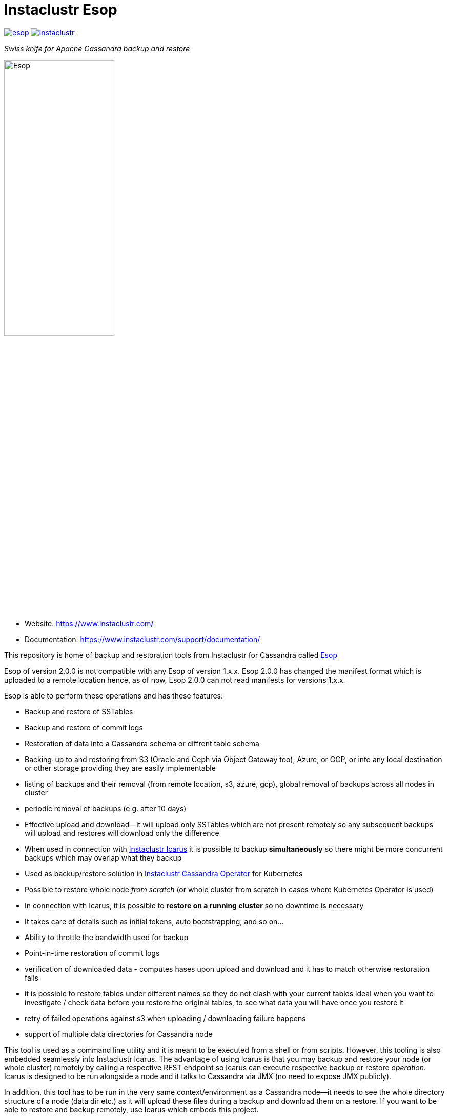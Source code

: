 # Instaclustr Esop

image:https://img.shields.io/maven-central/v/com.instaclustr/esop.svg?label=Maven%20Central[link=https://search.maven.org/search?q=g:%22com.instaclustr%22%20AND%20a:%22esop%22]
image:https://circleci.com/gh/instaclustr/esop.svg?style=svg["Instaclustr",link="https://circleci.com/gh/instaclustr/esop"]

_Swiss knife for Apache Cassandra backup and restore_

image::Esop.png[Esop,width=50%]

- Website: https://www.instaclustr.com/

- Documentation: https://www.instaclustr.com/support/documentation/

This repository is home of backup and restoration tools from Instaclustr for Cassandra called https://en.wikipedia.org/wiki/Aesop[Esop]

Esop of version 2.0.0 is not compatible with any Esop of version 1.x.x.
Esop 2.0.0 has changed the manifest format which is uploaded to a remote
location hence, as of now, Esop 2.0.0 can not read manifests for versions 1.x.x.

Esop is able to perform these operations and has these features:

* Backup and restore of SSTables
* Backup and restore of commit logs
* Restoration of data into a Cassandra schema or diffrent table schema
* Backing-up to and restoring from S3 (Oracle and Ceph via Object Gateway  too), Azure, or GCP, or into any local destination or other storage
providing they are easily implementable
* listing of backups and their removal (from remote location, s3, azure, gcp), global removal of backups across all nodes in cluster
* periodic removal of backups (e.g. after 10 days)
* Effective upload and download—it will upload only SSTables which are not present remotely so
any subsequent backups will upload and restores will download only the difference
* When used in connection with https://github.com/instaclustr/icarus[Instaclustr Icarus] it is possible to backup **simultaneously** so there
might be more concurrent backups which may overlap what they backup
* Used as backup/restore solution in https://github.com/instaclustr/cassandra-operator[Instaclustr Cassandra Operator] for Kubernetes
* Possible to restore whole node _from scratch_ (or whole cluster from scratch in cases where Kubernetes Operator is used)
* In connection with Icarus, it is possible to **restore on a running cluster**  so no
downtime is necessary
* It takes care of details such as initial tokens, auto bootstrapping, and so on...
* Ability to throttle the bandwidth used for backup
* Point-in-time restoration of commit logs
* verification of downloaded data - computes hases upon upload and download and it has to match otherwise restoration fails
* it is possible to restore tables under different names so they do not clash with your current tables ideal when you want to investigate / check data before you restore the original tables, to see what data you will have once you restore it
* retry of failed operations against s3 when uploading / downloading failure happens
* support of multiple data directories for Cassandra node

This tool is used as a command line utility and it is meant to be executed from a shell
or from scripts. However, this tooling is also embedded seamlessly into Instaclustr Icarus.
The advantage of using Icarus is that you may backup and restore your node (or whole cluster)
remotely by calling a respective REST endpoint so Icarus can execute respective backup or
restore _operation_. Icarus is designed to be run alongside a node and it talks to Cassandra via
JMX (no need to expose JMX publicly).

In addition, this tool has to be run in the very same context/environment as a Cassandra
node—it needs to see the whole directory structure of a node (data dir etc.) as it will
upload these files during a backup and download them on a restore. If you want to be able to
restore and backup remotely, use Icarus which embeds this project.

## Supporter Cassandra Versions

Since we are talking to Cassandra via JMX, almost any Cassandra version is supported.
We are testing this tool with Cassandra 5.x and 4.x.

## Usage

Released artifact is on https://search.maven.org/artifact/com.instaclustr/esop[Maven Central].
You may want to build it on your own by standard Maven targets. After this project is built by `mvn clean install`
(refer to <<build and tests>> for more details), the binary is in `target` and it is called `instaclustr-esop.jar`.
This binary is all you need to backup/restore. It is the command line application, invoke it without any arguments to
see help. You can invoke `help backup` for `backup` command, for example.

----
$ java -jar target/esop.jar
Missing required subcommand.
Usage: <main class> [-V] COMMAND
  -V, --version   print version information and exit
Commands:
  backup             Take a snapshot of this nodes Cassandra data and upload it
                       to remote storage. Defaults to a snapshot of all
                       keyspaces and their column families, but may be
                       restricted to specific keyspaces or a single
                       column-family.
  restore            Restore the Cassandra data on this node to a specified
                       point-in-time.
  commitlog-backup   Upload archived commit logs to remote storage.
  commitlog-restore  Restores archived commit logs to node.
----

You get detailed help by invoking `help` subcommand like this:

----
$ java -jar target/esop.jar backup help
----

### Connecting to Cassandra Node

As already mentioned, this tool expects to be invoked alongside a node - it needs
to be able to read/write into Cassandra data directories. For other operations such as
knowing tokens etc., it connects to respective node via JMX. By default, it will try to connect
to `service:jmx:rmi:///jndi/rmi://127.0.0.1:7199/jmxrmi`. It is possible to override this
and other related settings via the command line arguments. It is also possible to connect to
such nodes securely if it is necessary, and this tool also supports specifying keystore, truststore,
user name and password etc. For brevity, please consult the command line `help`.

If you do not want to specify credentials on the command line, you can put them into a file and 
reference it by `--jmx-credentials` options. The content of this file is treated as a standard Java property file, 
expecting this content:

----
username=jmxusername
password=jmxpassword
keystorePassword=keystorepassword
truststorePassword=truststorepassword
----

Not all sub-commands require the connection to Cassandra to exist. As of now, a JMX connection is
necessary for:

. backup of tables/keyspaces
. restore of tables/keyspaces (hard linking and importing strategies)

The next release of this tool might relax these requirements so it would be possible to
backup and restore a node which is offline.

For backup and restore of commit logs, it is not necessary to have a node up as well in case you need to restore a node
_from scratch_ or if you use <<In-place restoration strategy>>.

### Storage Location

Data to backup and restore from, are located in a remote storage. This setting is controlled by flag
`--storage-location`. The storage location flag has very specific structure which also indicates where data will be
uploaded. Locations consist of a storage _protocol_ and path. Please keep in mind that the protocol we are using is not a
_real_ protocol. It is merely a mnemonic. Use either `s3`, `gcp`, `azure` or `file`.

The format is:

`protocol://bucket/cluster/datacenter/node`

* `protocol` is either `s3`,`azure`,'gcp`, or `file.
* `bucket` is name of the bucket data will be uploaded to/downloaded from, for example `my-bucket`
* `cluster` is name of the cluster, for example, `test-cluster`
* `datacenter` is name of the datacenter a node belongs to, for example `datacenter1`
* `node` is identified of a node. It might be e.g. `1`, or it might be equal to node id (uuid)

The structure of a storage location is validated upon every request.

If we want to backup to S3, it would look like:

`s3://cassandra-backups/test-cluster/datacenter1/1`

In S3, data for that node will be stored under key `test-cluster/datacenter1/1`. The same mechanism works for other clouds.

For `file` protocol, use `file:///data/backups/test-cluster/dc1/node1`.
In every case, `file` has to start with full path (`file:///`, three slashes).
File location does not have a notion of a _bucket_, but we are using it here regardless—in the following examples, the _bucket_ will be _a_.

It does not matter you put slash at the end of whole location, it will be removed.

.file path resolution
|===
|storage location |path

|file:///tmp/some/path/a/b/c/d
|/tmp/some/path/a

|file:///tmp/a/b/c/d
|/tmp/a
|===


### Authentication Against a Cloud

In order to be able to download from and upload to a remote bucket, this tool needs to pick up
security credentials to do so. This varies across clouds. `file` protocol does not need any authentication.

#### S3

The resolution of credentials for S3 uses the same resolution mechanism as the official AWS S3 client uses.
The most notable fact is that if no credentials are set explicitly, it will try to resolve them from environment
properties of the node it runs on. If that node runs in AWS EC2, it will resolve them by help of that particular instance.

S3 connectors will expect to find environment properties `AWS_ACCESS_KEY_ID` and `AWS_SECRET_KEY`.
They will also accept `AWS_REGION`.

It is possible to connect to S3 via proxy; please consult "--use-proxy" flag and "--proxy-*" family of settings on command line.

#### Azure

Azure module expects `AZURE_STORAGE_ACCOUNT` and `AZURE_STORAGE_KEY` environment variables to be set.

#### GCP

GCP module expects `GOOGLE_APPLICATION_CREDENTIALS` environment property or `google.application.credentials` to be set with the path to service account credentials.

### Directory Structure of a Remote Destination

Cassandra data files as well as some meta-data needed for successful restoration are uploaded into a bucket
of a supported cloud provider (e.g. S3, Azure, or GCP) or they are copied to a local directory.

Let's say we are in a bucket called `my-cassandra-backups` in Azure, and we did a backup with storage location set to
`azure://test-cluster/dc1/1e519de1-58bb-40c5-8fc7-3f0a5b0ae7ee`. Snapshot name we set via `--snapshot-tag` was `snapshot3` and
schema version of that node was `f1159959-593d-33d1-9ade-712ea55b31ef`.
The content of that hypothetical bucket with same data will look like this:

```
.
├── topology
│   └── snapshot3-f1159959-593d-33d1-9ade-712ea55b31ef-1600645759830.json (1)
└── test-cluster
    └── dc1
        ├── 1e519de1-58bb-40c5-8fc7-3f0a5b0ae7ee (2)
        │   ├── data
        │   │   ├── system
        │   │   |     // data for this keyspace
        │   │   ├── system_auth
        │   │   |     // data for this keyspace
        │   │   ├── system_schema
        │   │   |     // data for this keyspace
        │   │   ├── test1
        │   │   │   ├── testtable1-52d74870fb9911eaa75583ff20369112
        │   │   │   │   ├── 1-2620247400 (3)
        │   │   │   │   │   ├── na-1-big-CompressionInfo.db
        │   │   │   │   │   ├── na-1-big-Data.db
        │   │   │   │   │   ├── na-1-big-Digest.crc32
        │   │   │   │   │   ├── na-1-big-Filter.db
        │   │   │   │   │   ├── na-1-big-Index.db
        │   │   │   │   │   ├── na-1-big-Statistics.db
        │   │   │   │   │   ├── na-1-big-Summary.db
        │   │   │   │   │   └── na-1-big-TOC.txt
        │   │   │   │   ├── 1-4234234234
        │   │   │   │   │   ├── // other SSTable
        │   │   │   │   └── schema.cql (4)
        │   │   │   ├── testtable2-545c13b0fb9911eaadb9b998490b71f5
        │   │   │   │     // other table
        │   │   │   └── testtable3-55e8a720fb9911eaa2026b6b285d5a8a
        │   │   │         // other table
        │   │   └── test2
        │   └── manifests (5)
        │       └── snapshot1-f1159959-593d-33d1-9ade-712ea55b31ef-1600645216879.json
        ├── 55d39d99-a9e1-44da-941c-3a46efed66b3
        │      // other node
        ├── 59b5e477-df39-4126-acd4-726c937fe8fc
        │      // other node
        └── e8fd8bca-e6cb-4a1a-82db-192e2b4b77a5

```

. When this tool is used in connection with Instaclustr Cassandra Sidecar, it also creates a _topology_ file. Topology file
is needed for restoration into a Kubernetes cluster.
. Data for each node are stored under that very node, here we used UUID identifier which is host ID as Cassandra sees it, and it is unique.
Hence, it is impossible to accidentally store data for a different node as each node will have unique UUID. It may happen
that over time we will have a cluster of same name and data center of same name but the node id would be still different
so no clash would occur.
. Each SSTable is stored in a directory
. `schema.cql` contains a CQL "create" statement of that table as it looked upon a respective snapshot. It is there for diagnostic purposes so we might
as well import data by other means than this tool as we would have to create that table in the first place before importing any data to it.
. `manifests` directory holds JSON files which contain all files related to a snapshot as well other meta information. Its content will be discussed later.

The directory where SSTable files are found, in our example for `test1.testtable1`, is `1-2620247400`. `1` means the
generation, `2620247400` is crc checksum from `na-1-big-Digest.crc32`. Through this technique, every SSTable is
totally unique and it ensures that they would not clash, even if they were named the same. This crc is
inherently the part of the path where all files are, and a manifest file is pointing to them so we have
a unique match.

#### Manifest

A manifest file is uploaded with all data. It contains all information necessary to restore that snapshot.

Manifest name has this format: `snapshot3-f1159959-593d-33d1-9ade-712ea55b31ef-1600645759830.json`

* `snapshot3`—name of snapshot used during a backup
* `f1159959-593d-33d1-9ade-712ea55b31ef` schema version of Cassandra
* `1600645759830` timestamp when that snapshot/backup was taken

The content of a manifest file looks like this:

```
{
  "snapshot" : {
    "name" : "snapshot3",
    "keyspaces" : {
      "ks1" : {
        "tables" : {
          "ks1t1" : {
            "sstables" : {
              "md-2-big" : [ {
                "objectKey" : "data/test2/test2-9939cd004ed711ecbe182d028df13d6f/2-79610399/md-2-big-CompressionInfo.db",
                "type" : "FILE",
                "size" : 43,
                "hash" : "f8678a952d1fadf8d3368e078318dbc6cdf5eb7666631c77b288ead7d42ed572"
              }, {
                "objectKey" : "data/test2/test2-9939cd004ed711ecbe182d028df13d6f/2-79610399/md-2-big-Data.db",
                "type" : "FILE",
                "size" : 55,
                "hash" : "004a1da4ef6681c11a5119cd0fe5c2cf73adabd52d76b0b2139ab09b6e1ce2ea"
              }, {
                "objectKey" : "data/test2/test2-9939cd004ed711ecbe182d028df13d6f/2-79610399/md-2-big-Digest.crc32",
                "type" : "FILE",
                "size" : 8,
                "hash" : "5ff7e315ca70052e3b8f31753d3bdc4b8ddc966d3ca9991e519eed0f558dd6a4"
              }],
            "id" : "e17ff4b0e89211eab4313d37e7f4ac07",
            "schemaContent" : "CREATE TABLE IF NOT EXISTS ks1.ks1t1 ..."
          },
          "ks1t2" : {
             // other table
          }
        }
      }
      "ks2": {
        // other keyspace
      }
    }
  },
  "tokens" : [ "-1025679257793152318", "-126823146888567559", .... ],
  "schemaVersion" : "f1159959-593d-33d1-9ade-712ea55b31ef"
}
```

A manifest maps all resources related to a snapshot, their size as well as type (`FILE` or `CQL_SCHEMA`). It
holds all schema content in a respective file too, so we do not need to read/parse the schema file as it is
already a part of the manifest.

Upon restore, this file is read into its Java model and _enriched_ by setting a path where each _manifest entry_ should be
physically located on disk as we need to remove part of the file where a hash is specified. It is also possible
to filter this manifest in such a way that we might backup 5 tables, but we want to restore only 2 of them so the other
three tables would not be downloaded at all.

#### Topology File

Topology file is uploaded during a backup as well. It is uploaded into a bucket's `topology` directory in root.
A topology file is provided not only as a reference to see what the topology was upon backup, but it also helps Instaclustr Cassandra operator
to resolve which node it should download data for.

If we are restoring a cluster from scratch and all we have is its former hostname, we need to know what
was the node's id (`nodeId` below) because that id signifies which directory its data is stored in. When Instaclustr
Cassandra operator restores a cluster from scratch, it knows a name of a pod (its hostname) but it does not know the
id to load data from. The storage location upon a restore looks like `s3://bucket/test-cluster/dc1/cassandra-test-cluster-dc1-west1-b-0`.
Internally, based on a snapshot and schema, we resolve the correct topology file and we filter its content to see
which node starts on that hostname so we use, in this case, `nodeId` 8619f3e2-756b-4cb1-9b5a-4f1c1aa49af6 upon restoration.
Storage location flag is then updated to use this node, so it will look like `s3://bucket/test-cluster/dc1/8619f3e2-756b-4cb1-9b5a-4f1c1aa49af6`.

```
{
  "timestamp" : 1600645216879,
  "clusterName" : "test-cluster",
  "schemaVersion" : "f1159959-593d-33d1-9ade-712ea55b31ef",
  "topology" : [ {
    "hostname" : "cassandra-test-cluster-dc1-west1-b-0",
    "cluster" : "test-cluster",
    "dc" : "dc1",
    "rack" : "west1-b",
    "nodeId" : "8619f3e2-756b-4cb1-9b5a-4f1c1aa49af6",
    "ipAddress" : "10.244.2.82"
  }, {
    "hostname" : "cassandra-test-cluster-dc1-west1-a-0",
    "cluster" : "test-cluster",
    "dc" : "dc1",
    "rack" : "west1-a",
    "nodeId" : "b7952bdc-ccae-4443-9521-908820d067c1",
    "ipAddress" : "10.244.1.194"
  }, {
    "hostname" : "cassandra-test-cluster-dc1-west1-c-0",
    "cluster" : "test-cluster",
    "dc" : "dc1",
    "rack" : "west1-c",
    "nodeId" : "1e519de1-58bb-40c5-8fc7-3f0a5b0ae7ee",
    "ipAddress" : "10.244.2.83"
  } ]
}
```

A name of a topology file has this format `clusterName-snapshotName-schemaVersion-timestamp`. This uniquely
identifies a topology in time.

#### Resolving Manifest and Topology File From Backup Request

Lets say we have done a backup against a node, multiple times, where some snapshot names were the same
and schema version was the same too, for some cases we will have these manifests in a bucket:

```
├── snapshot3-f1159959-593d-33d1-9ade-712ea55b31ef-1600645759830.json
└── test-cluster
    └── dc1
        └── 1e519de1-58bb-40c5-8fc7-3f0a5b0ae7ee
            └── manifests (5)
                ├─ snapshot1-f1159959-593d-33d1-9ade-712ea55b31ef-1600645216000.json
                ├─ snapshot1-f1159959-593d-33d1-9ade-712ea55b31ef-1600645217000.json
                ├─ snapshot1-b555c56d-a89f-4002-9f9c-0d4c78d3eca9-1600645217800.json
                ├─ snapshot2-f1159959-593d-33d1-9ade-712ea55b31ef-1600645218000.json
                ├─ snapshot3-f1159959-593d-33d1-9ade-712ea55b31ef-1600645219000.json
                └─ snapshot4-f1159959-593d-33d1-9ade-712ea55b31ef-1600645220000.json
```

Which manifest will be resolved when we use `snapshot1` as `--snapshot-tag`?

If there are multiple manifests starting with same snapshot tag and having same schema version,
in this particular case, it will pick the one with timestamp `1600645217800` as the latest manifest wins.

You may specify `--snapshot-tag` as `snapshot1-f1159959-593d-33d1-9ade-712ea55b31ef` or even full version with timestamp.
The longest prefix wins and when there are multiple manifests resolved, the latest wins.

In case we have the same snapshot but different schema, only the snapshot name and schema version will be enough, not the snapshot name alone.

By this logic, we are preventing the situation where two operators (as a person) will do two backups with the same
snapshots against a node on the same schema version—the only information which makes these two requests unique is the timestamp.
However, we may use just the same snapshot name (for practical reasons not recommended) and all would work just fine.

The same resolution logic holds for topology file resolution—the longest prefix wins and it has to be uniquely filtered.

Upon backup, the schema version is determined by calling respective JMX method. The user does not have to provide it on his own.
On the other hand, the second way how to resolve the problems above during restoration is to specify `--exactSchemaVersion` flag.
When set, it will try to filter only manifests which were done on the same schema version as a current node runs on.
The last option is to use `--schema-version` option (in connection with `--exact-schema-version`) with the schema version manually.

#### Multiple Cassandra data directories

It is possible to work with a Cassandra node which
has data in multiple locations, not only in one,
as `data_files_directories` in `cassandra.yaml` is an array.

In order to point backup or restore procedures to multiple
data directories, there is a flag called `--data-dir`.
This flag can be set multiple times - each one pointing to
different data directory, as it is set in `cassandra.yaml`.

Upon backup, files of all SSTables across all directories
are uploaded to a remote location. However, upon restore,
they are not necessarily put into the same directories.

For in-place restoration strategy, SSTables are dispersed
among all data directories in a round-robin fashion.

For hard-linking strategy, it is logically same as for in-place, SSTables
are again dispersed among all data directories with any signifant order.

For importing strategy, Esop does not control where SSTables will be put
at all as this is delegated to imporing mechanism of Cassandra itself so
the support of multiple data directories is there out of the box.

#### Backup

The anatomy of a backup is quite simple. The successful invocation of `backup` sub-command will
do the following:

. Checks if a remote bucket for whatever storage provider exists, and will optionally create it if it doesn't (consult command line for help on how to achieve that). If a bucket does not
exist and we are not allowed to create it automatically—the backup will fail.
. Takes tokens of a respective node via JMX. Tokens are necessary for cases when we want to
restore into a completely empty node. If we downloaded all data but tokens would be autogenerated,
the data that node is supposed to serve would not match tokens that node is using.
. Takes a snapshot of respective _entities_—either keyspaces or tables. It is not possible
to mix keyspaces and some tables, it is _either_ keyspace(s) _or_ tables. This is inherited from the
fact that Cassandra JMX API is designed that way. `nodetool snapshot` also permits us to specify
entities to backup either as `ks1,ks2,ks3` or `ks1.t1,ks1.t2,ks2.t3` and we copy this behaviour here.
The name of snapshot is auto generated when not specified via command line.
. Creates internal mapping of snapshot to files it should upload.
. Uploads SSTables and helper files to remote storage—only files which are not uploaded. By doing this,
we will not "over-upload" as an SSTable is an immutable construct, so there is no need to upload what is
already there. The backup procedure will check if a remote file is not there and uploads only in
case it is not. Backup is doing a "hash" of an SSTable and it is uploaded under such key
so it is not possible that two SSTables would be overwritten even if they are named the same as their
hashes do not necessarily match.
. The actual downloading/uploading is done in parallel—the number of simultaneous uploadings/downloadings is controlled by `concurrent-connections` setting which defaults to 10. It is possible
to throttle the bandwidth so we do not use all available bandwidth for backups/restores so the
node which might still be in operation would suffer performance-wise.
. Writes meta-files to a remote storage—manifest and topology file (when Sidecar is used).
. Clears taken snapshot.

As of now, a node to be backed-up has to be online because we need tokens, we need to take a snapshot, etc.
and this is done via JMX. In theory we do not need a node to be online if we take a snapshot beforehand
and tokens are somehow provided externally, however the current version of the tool does require it.

#### Restore

This tool is seamlessly integrated into https://github.com/instaclustr/icarus[Icarus]
which is able to do backup and restore in a distributed manner—cluster wide. Please refer to documentation of Icarus
to understand what restoration phases are and what restoration strategies one might use. The very same
restoration flow might be executed from CLI, Icarus just accepts a JSON payload which is a different representation
of the very same data structure as the one used from command like but the functionality is completely the same.

CLI tool is not responsive to `globalRequest` flag in restoration/backup requests—only Sidecar can coordinate
cluster-wide restoration and backup.

A restoration is a relatively more complex procedure than a backup. We have provided three _strategies_.
You may control which strategy is used via command line.

In general, the restoration is about:

. Downloading data from remote location
. Making Cassandra use these files

While the first step is quite straightforward, the second depends on various factors we guide a
reader through.

Restoration strategy is determined by flag `--restoration-strategy-type` which might be
`IN_PLACE`, `IMPORT`, or `HARDLINKS`, case-insensitive.

#### In-Place Restoration Strategy

In-place strategy must be used only in case a Cassandra node is _down_— Cassandra process
does not run. This strategy will download only SSTables (and related files) which are not present
locally, and it will directly download them to their respective data directories of a node. Then it will
remove SSTables (and related files) which should not be there. As a backup is done against a _snapshot_;
restore is also done from a snapshot.

Use this strategy if you want to:

* restore from an older snapshot and your node does not run
* restore from a snapshot and your node is completely empty—it was never run/its `data` dir is empty
* restore a cluster/node by Cassandra Operator. This feature is already fully embedded into our
operator offering so one can restore whole clusters very conveniently.

In more detail, in-place strategy does the following:

. Checks that a remote bucket to download data from exists and errors out if it does not
. In case `--resolve-host-id-from-topology` flag is used, it will resolve a host to restore from topology file.
This is handy for cases we want to restore e.g. in the context of Kubernetes by our operator.
. Downloads a manifest—manifest contains the list of files which are logically related to a snapshot.
. Filters out the files which need to be downloaded, as some files which are present locally might be
also a part of a taken snapshot so we would download them unnecessarily.
. Downloads files directly into Cassandra `data` dir.
. Deletes files from `data` dir which should not be there.
. Cleans data in other directories—hints, saved caches, commit logs.
. Updates `cassandra.yaml` if present with `auto_bootstrap: false` and `initial_token` with tokens from
manifest.

It is possible to restore not only user keyspaces and tables but system keyspaces too. This is necessary for
the successful restoration of a cluster/node exactly as it was before as all system tables would be same.
Normally, system keyspaces are not restored and one has to set this explicitly by `--restore-system-keyspace` flag.

In-place strategy uses also `--restore-into-new-cluster` flag. If specified, it will restore only system
keyspaces needed for successful restoring (`system_schema`) but it will not attempt to restore anything else.
In an environment like Kubernetes, we do not want to restore _everything_ because system keyspaces
contain details like tokens, peers with ips, etc. and this information is very specific to each one so
we do not restore them. However, if we did not restore `system_schema`, the newly started node would not see
the restored data as there would not be any schema. By restoring `system_schema`, Cassandra will detect
these keyspaces and tables on the very first start.

In-place restoration might update `cassandra.yaml` file if found. This is done automatically
upon restoration in Cassandra operator but it might be required to be done manually for other cases. By default,
`cassandra.yaml` is not updated. The updating is enabled by setting `--update-cassandra-yaml` flag upon restore. It is
expected that `cassandra.yaml` is located in a directory `\{cassandraConfigDirectory\}/` (by default `/etc/cassandra`).
The Cassandra configuration directory with `cassandra.yaml` might be changed via `--config-directory` flag. There are two
options which are automatically changed when `cassanra.yaml` if found, in connection with this strategy:

* `auto_bootstrap` - if not found, it will be appended and set to `false`. If found and set to `true`, it
will be replaced by `false`. If `auto_bootstrap: false` is already present, nothing happens.
* `initial_token`—set only in case it is not present `cassandra.yaml`. Tokens are set in order to
have the node we are restoring to on the same tokens as the node we took a snapshot from.

#### Hard-Linking Strategy

This strategy is supposed to be executed against a _running_ node. Hard-linking strategy downloads data
from a bucket to a node's local directory and it will make hardlinks from these files to Cassandra data dir
for that keyspace/table. After hardlinks are done, it will _refresh_ a respective table / keyspace
via JMX so Cassandra will start to read from them. Afterwards, the original files are deleted.

This strategy works for Cassandra version 3 as well as for Cassandra 4.

#### Importing Strategy

This strategy is similar to hardlinking strategy — the node upon restoration can still run and serve
other requests so a restoration process is not disruptive. _Importing_ means that it will
import downloaded SSTables via JMX directly so no hardlinks and refresh are necessary. Importing of
SSTables by calling respecting JMX method was introduced in Cassandra 4 only, so this does not work
against a node of version 3 or below. Keep in mind that imported SSTables are physically deleted
from download directory and moved to live Cassandra data directory.

#### Restoration Phases for Hardlinking and Importing Strategy

Hardlinking and importing strategy consists of _phases_. Each phase is done _per node_.

. Cluster health check—this phase ensures that we are restoring into a healthy cluster,
if any of this check is violated the restore will not proceed. We check that:
.. A node under the restoration is in `NORMAL` state
.. Each node in a cluster is `UP—the failure detector (as seen from that node) does not detect any node as failed
.. All nodes are not in _joining_, _leaving_, _moving_ state and all are reachable
.. All nodes are on same schema version
. Downloading phase—this phase will download all data necessary for the restore to happen.
. Truncate phase—this phase will truncate all respective tables we want to restore.
. Importing phase—for hardlinking strategy. It will do hardlinks from download directory to
live Cassandra data dir; for importing strategy, it will call JMX method to import them.
. Cleaning phase—this phase will cleanup a directory where Cassandra put truncated data; it will also
delete the directory where downloaded SSTables are.

In a situation where we are restoring into a cluster of multiple nodes, the truncate
operation should be executed only once against a particular node, as Cassandra will internally
distribute the truncating operation to all nodes in a cluster. In other words, it is enough to
truncate at one node only as data from all other nodes will be truncated too.

Downloading phase is proceeding all other phases because we want to be sure that we are truncating the data if
and only if we have all data to restore from. If we truncated all data and download fails, we
can not restore and the node does not contain any data to serve, rendering it useless (for that table)
with some complicated procedure to recover the truncated data.

If any phases fail, all other phases fail too. Hence if we fail to download data, from an operational
point of view nothing happens, as nothing was truncated and data on a running cluster were not touched.
If we fail to truncate, we are still good. Once we truncate and we have all data, it is
straightforward to import/hard-link data. This is the least invasive operation with a high
probability of success.

It can be decided if we want to delete downloaded as well as truncated data after a restore is finished.
If we plan to restore multiple times with the same data—for whatever reason— and to return back to the same snapshot,
it is not desired to download all data all over again. We might just reuse them. This is controlled by flags
`--restoration-no-download-data` and `--restoration-no-delete-downloads` respectively.

#### Restoring Into Different Schemas

When a cluster we made a backup for is on the same schema at the time we want to do a restore, all is fine.
However, a database schema evolves over time, columns are added or removed and we still want to be able to restore.
Let's look at this scenario:

. create keyspace `ks1` with table `table1`
. insert data
. make backup
. alter table, **add** a column
. insert data
. restore into snapshot made in the 3rd step

Clearly, the schema we are on differs from the schema back then—there is a new column which is not present in uploaded SSTables.
However, this will work, resulting in a column which is new to have all values for that column as `null`. This tool does not
try to modify a schema itself. An operator would have to take care of this manually and such column would have to be dropped.

The opposite situation works as well:

. create keyspace `ks1` with table `table1`
. insert data
. make backup
. alter table, **drop** a column
. insert data
. restore into snapshot made in the 3rd step

If we want to restore, we have one column less from snapshot, data will be imported but that column will just not be there.

As of now, the restore is only "forward-compatible" on a table level. If we dropped whole table and we want to restore it,
this is not possible—the table has to be there already. You may recreate them by applying respective CQL create statements
from the manifest before proceeding. The tool might try to create these tables beforehand as we have that CQL schema at hand, but
currently it is not implemented.

### Simultaneous Backups

Backups are non-blocking. It means that multiple backups might be in progress. However, no file is uploaded
in one particular moment more than once. Each backup request forms a _session_. A session contains _units_ to
upload, referencing an entry in a manifest. If the second backup wants to upload the same file as the first one
which is already uploading, it will just wait until the first backup is complete. The simultaneous restore is not finished yet.

The power of simultaneous backups is fully understood in connection with Instaclustr Cassandra Sidecar as
that is a server-like application running for a long period of time where an operator can submit backup requests which
might happen at the same time (uploading of files is happening concurrently). CLI application does not profit from this feature.

### Resolution of Entities to Backup/Restore

The flag `--entities` commands which database tables/keyspaces should be backed- up or restored.

|===
|--entities |backup |restore

|empty
|all keyspaces and tables
|all keyspaces and tables except `system*`

|`ks1`
|all tables in keyspace ks1
|all tables in keyspace ks1, except system keyspace

|`ks1.t1,ks2.t2`
|tables `t1` in `ks1` and table `t2` in `ks2`
|tables `t1` in `ks1` and table `t2` in `ks2`
|===

Moreover, if `--restore-system-keyspace` is set upon restore, it is possible to restore system
keyspaces only in case `--restoration-strategy-type` is `IN_PLACE`. Logically, we can not restore system
keyspaces on a running cluster in case we use hardlinking or importing strategy. System keyspaces are
filtered out from entities automatically for these strategy types. However, if `IN_PLACE` strategy is used
and flag `--restore-into-new-cluster` is specified, such strategy will pick only system keyspaces necessary for
successful bootstrapping, as it restores `system_schema` only from all system schemas. `system_schema` needs to
already contain the keyspaces and tables we are restoring. If we started a completely new node without restoring `system_schema`,
it would not detect these imported keyspaces.

Keep in mind that if system keyspace (`system_schema`) is not specified upon backup, it will not be uploaded;
`--entities` need to enumerate all entities explicitly (or if it is empty, absolutely everything will be uploaded).

### Backup and Restore of Commit Logs

It is possible to backup and restore commit logs too. There is a dedicated sub-command for this task.
Please refer to examples how to invoke it. The commit logs are simply uploaded to a remote storage
under node keys of the users choosing as specified in storage location property. The respective command
does not derive the storage path on its own out of the box as commit logs might be uploaded even
if a node is offline. So there might be no means to retrieve its host id via JMX, for example, but this
might be turned on on demand.

The example of backup (for brevity, we are showing just the sub-command):

----
$ java -jar esop.jar commitlog-backup \
  --storage-location=s3://myBucket/mycluster/dc1/node1 \
  --commit-log-dir /var/lib/cassandra/data/commitlog
----

Note that in this example, there is not any need to specify `--jmx-service` because it is not needed. JMX is needed
for taking snapshots, for example, but here we do not take any. Commitlog directory is specified by
`--commit-log-dir`. It is possible to override this by specifying `--cl-archive` with the path to the commit logs
instead of expecting them to be under `--commit-log-dir`. This plays nicely especially with
the commit log archiving procedure of Cassandra. Let's say you have this in `commitlog_archiving.properties` file:

----
archive_command=/bin/ln %path /backup/%name
----

where `%path` is a fully qualified path of the segment to archive and `%name` is name of the commit log (these variables
will be automatically expanded by Cassandra). Then you might archive your commit logs like this:

----
$ java -jar esop.jar commitlog-backup \
  --storage-location=s3://myBucket/mycluster/dc1/node1 \
  --cl-archive=/backup
----

The backup logic will iterate over all commit logs in `/backup` and it will try to refresh them in the remote
store, if they are refreshed, it means they are already uploaded. If refreshing fails, that commit log is not
there so it will be uploaded.

You might as well script this in such a way that a commit log would be automatically uploaded as part of
Cassandra archiving procedure, like this:

----
archive_command=/bin/bash /path/to/my/backup-script.sh %path %name
----

The content of `backup-script.sh` might look like:

----
$!/bin/bash

java -jar esop.jar commitlog-backup \
    --storage-location=s3://myBucket/mycluster/dc1/node1 \
    --commit-log=$1
----

There is one improvement to do here, even if we do not know what the host id or dc or name of a cluster is,
this can be found out dynamically as part of the backup by specifying `--online` flag (if a Cassandra node is online it just archived a commit log for us).

----
$!/bin/bash

# specifying --online will update s3://myBucket/mycluster/dc1/node1 to
# s3://myBucket/real-dc/real-dc-name/68fcbda0-442f-4ca4-86ec-ec46f2a00a71 where uuid is host id.

java -jar esop.jar commitlog-backup \
    --storage-location=s3://myBucket/mycluster/dc1/node1 \
    --commit-log=$1 \
    --online
----

### Examples of Command Line Invocation

Each example shown here should be prepended with `java -jar esop.jar`. We are showing here
just respective commands.

This command will copy over all SSTables to the remote location. It is also possible to choose a location
in a cloud. For backup, a node has to be up to back it up.

----

backup \
--jmx-service 127.0.0.1:7199 \
--storage-location=s3://myBucket/mycluster/dc1/node1 \
--data-dir /my/installation/of/cassandra/data/data \
--entities=ks1,ks2 \
--snapshot-tag=mysnapshot
----

If you want to upload SSTables into AWS, GCP, or Azure, just change protocol to either `s3`,
`gcp`, or `azure`. The first part of the path is the bucket you want to upload files to, for `s3`,
it would be like `s3://bucket-for-my-cluster/cluster-name/dc-name/node-id`. If you want to use a different
cloud, just change the protocol respectively.

We also support https://docs.cloud.oracle.com/en-us/iaas/Content/Object/Tasks/s3compatibleapi.htm[Oracle cloud];
use `oracle://` protocol for your backup and restores.

We also support CEPH S3 Gateway, use `ceph://` protocol for your backup and restores.

If a bucket does not exist, it will be created only when `--create-missing-bucket` is specified.
The verification of a bucket might be skipped by flag `--skip-bucket-verification`.
If the verification is not skipped (which is default) and we detect that a
bucket does not exist, the operation fails if we do not specify `--create-missing-bucket` flag.

### Example of in-place `restore`

The restoration of a node is achieved by following parameters:

----
$ restore --data-dir /my/installation/of/cassandra/data/data \ \
          --config-directory=/my/installation/of/restored-cassandra/conf \
          --snapshot-tag=stefansnapshot" \
          --storage-location=s3://bucket-name/cluster-name/dc-name/node-id \
          --restore-system-keyspace \
          --update-cassandra-yaml=true"
----

Notice a few things here:

* there is implicity used `--restoration-strategy-type=IN_PLACE`
* `--snapshot-tag` is specified. Normally, when snapshot name is not used upon backup, there
is a snapshot taken of some generated name. You would have to check the name of a snapshot in
a backup location to specify it yourself, so it is better to specify that beforehand and just
reference it.
* `--update-cassandra-yaml` is set to true, this will automatically set `initial_tokens` in `cassandra.yaml` for the
restored node. If it is false, you will have to set it up yourself, copying the content of tokens file
in backup directory, under `tokens` directory.
* `--restore-system-keyspace` is specified, which means it will restore system keyspaces too, which is not
normally done. This might be specified only for IN_PLACE strategy as that strategy requires a node to be down and
we can manipulate system keyspaces only on such a node.

### Example of Hardlinking and Importing Restoration

Hardlinking as well as importing restoration consists of phases. These strategies expect a Cassandra node
to be up and fully operational. The primary goal of these strategies is to restore on a _running node_,
so the restoration procedure does not require a node to be offline which greatly increases the availablity of the whole
cluster. Backup and restore will look like the following:

----

backup \
--jmx-service 127.0.0.1:7199 \
--storage-location=s3://myBucket/mycluster/dc1/node1 \
--data-dir /my/installation/of/cassandra/data/data \
--entities=ks1,ks2 \
--snapshot-tag=mysnapshot
----

The first restoration phase is DOWNLOAD as we need to download remote SSTables:

----
restore \
--data-dir /my/installation/of/cassandra/data/data \
--snapshot-tag=my-snapshot \
--storage-location=s3://myBucket/mycluster/dc1/node1 \
--entities=ks1,ks2 \
--restoration-strategy-type=hardlinks \
--restoration-phase-type=download, /// IMPORTANT
--import-source-dir=/where/to/put/downloaded/sstables
----

Then we need to truncate `ks1` and `ks2`:

----
restore,
--data-dir /my/installation/of/cassandra/data/data \
--snapshot-tag=my-snapshot \
--storage-location=s3://myBucket/mycluster/dc1/node1 \
--entities=ks1,ks2 \
--restoration-strategy-type=hardlinks \
--restoration-phase-type=truncate \ /// IMPORTANT
--import-source-dir=/where/to/put/downloaded/sstables
----

Once we truncate keyspaces, we can make hardlinks from directory where we downloaded SSTables
to the Cassandra data directory:

----
restore,
--data-dir /my/installation/of/cassandra/data/data \
--snapshot-tag=my-snapshot \
--storage-location=s3://myBucket/mycluster/dc1/node1 \
--entities=ks1,ks2 \
--restoration-strategy-type=hardlinks \
--restoration-phase-type=import \ /// IMPORTANT
--import-source-dir=/where/to/put/downloaded/sstables
----

Lastly we can cleanup downloaded data as well as truncated as they are not needed anymore:

----
restore,
--data-dir /my/installation/of/cassandra/data/data \
--snapshot-tag=my-snapshot \
--storage-location=s3://myBucket/mycluster/dc1/node1 \
--entities=ks1,ks2 \
--restoration-strategy-type=hardlinks \
--restoration-phase-type=cleanup \ /// IMPORTANT
--import-source-dir=/where/to/put/downloaded/sstables
----

If you check this closely you see that the only flag we have changed is `--restoration-phase-type`
and that is correct. All commands will look exactly the same but they will just differ on `--restoration-phase-type`.

If we wanted to do a restore via Cassandra JMX _importing_, our `--restoration-strategy-type` would be `import`.

### Renaming of a table to restore to

It is possible to restore to a different table you backed up. This feature is very handy for cases
when you want to examine data before you actually restore them - you might put them temporarily
to a different table to see if all is right etc. From Esop CLI, you drive this feature by flag called `--rename`.
This flag might repeat as many times as many times you need to rename.

This feature might be used only for hardlinks or importing strategy, not for in-place.

A table has to exist before a restore action is taken. Esop does **not** create this table for you automatically
and it is left for a user to ensure such table exists before proceeding.

Let's say you have backed up a table called `tb1` in a keyspace called `ks1` but you want to restore
it into table `tb2` in the same keyspace. Hence you need to specify `--rename=ks1.tb1=ks1.tb2`.

`--rename` options is meant to be used along with `--entities`. It is a valid scenario to do this:

These examples show invalid cases for the combination of `--entities` and `--renamed`

----
--entities="" --rename=whatever non empty  -> invalid
--entities=ks1 --rename=whatever non empty -> invalid, you can not use only a keyspace in --entities
--entities=ks1.tb1 --rename=ks1.tb2=ks1.tb2 -> invalid as "from" is not in entities
--entities=ks1.tb1 --rename=ks1.tb2=ks1.tb1 -> invalid as "to" is in entities (and from is not in entities)
--entities=ks1.tb1 --rename=ks1.tb1=ks1.tb2 -> truncate ks1.tb2 and process just ks1.tb2, k1.tb1 is not touched
----

Valid cases:

----
--entities=ks1.tb1 --rename=ks1.tb1=ks1.tb2
--entities=ks1.tb1 --rename=ks1.tb1=ks2.tb1
--entities=ks1.tb1,ks2.tb2,ks3.tb4 --rename=ks1.tb1=ks1.tb2,ks2.tb2=ks3.tb3
----

* entities in "to" have to be unique across all renaming pairs, "ks1.tb1=ks1.tb2,ks1.tb3=ks1.tb2" is invalid
* please keep in mind that if you are doing cross-keyspace renaming, as of now you are completely on your
own when it comes to e.g. replication factors etc, Esop currently does not check that replication factor
and replication strategy in source and target keyspace match. This might be addressed in the future versions.

From Icarus point of view, you need to add a map under "rename" field:

----
{
    "rename": {
        "ks1.tb1": "ks1.tb2",
        "ks2.tb3": "ks2.tb4",
        "ks3.tb5": "ks3.tb6"
    }
}
----

### Skipping refreshment of remote objects

By default, Esop "refreshes" remote objects. Refreshment means that the last modification
date of a remote object will be updated to the time the backup was done. This is done because
we need to somehow detect if a remote file already exists or not. If it does, we do not upload it.
If it does not exist, we upload it. However, if it does exist, we need to update the modification date
because there might be, for example, a retention policy on remote objects in a bucket to be set for
some period of time (for example, 14 days) and if a particular files not touched for 14 days, it would be removed.
This way you might automatically implement the deletion of older backups because if there is a newer backup
consisting of a set of SSTables, all SSTables which were previously a part of the older backup but they are not
a part of the current backup would not be touched - hence no modification date would be refreshed - so they would expire.

For cases there is a versioning enabled (currently known to be an issue for S3 backups only),
our attempt to refresh it would create new, versioned, file. This is not desired. Hence, we
have the possibility to skip refreshment, and we just detect if a file is there or not, but you would
lose the ability to expire objects as described above.

This behavior is controlled by flag called `--skip-refreshing` on backup command. By default, when
not specified, it is evaluated to `false`, so skipping would not happen.

Currently, this functionality is not working for s3 protocol.

### Retry of upload / download operations

Imagine there is a restore happening which is downloading 100 GB of data and your connectivity
to the Internet is disrupted when it is almost done, on 80%. If you restart whole restoration
process, you do not want to download all 80 GB again. Hence, we want that if a restore is stopped
in the middle, it will not start from scratch next time we run it and it will download what is necessary.

As a result of these errors, a file might be corrupted, it may be incomplete on the disk
so its loading or hard linking into Cassandra would fail. To be sure that data are not corrupted,
there is a hash (sha512) of that file made and it is uploaded as part of the manifest. Upon restore,
if that file already exists locally, it computes the has and it compares it withe the one in the manifest
and they have to match. If they do not match, such corrupted file is deleted and whole operation
as such (download phase in case of import or hardlinks strategy) fails. On the next restore attempt,
it will skip files which are in download directory already present and donwloads ony missing ones,
computing their hashes etc ...

On backup path, if a communication error happens, this is also detected and operation fails
as such but some files might be already uploaded. On next upload, Esop checks if such file
is already present remotely and it will skip it from uploading if it does.

If upload of a file fails, Esop can _retry_. The mechanism how this happens is controlled by
the family of "--retry-*" switches on the command line. In a nutshell, your retry might be
exponential or linear. The exponential retry will execute the same operation (e.g. uploading of a file)
every time exponentially it terms of the pause between retries. Linear retry has the retry period constant.

### Explanation of Global Requests

It looks like the phases are an unnecessary hassle to go through, but the granularity is required in case we are
executing a so called _global request_. A global request is used in the context of Cassandra Sidecar and it does not
have any usage during CLI executions.

### Example of `commitlog-restore`

The restoration of commit logs can be done like this:

----
$ commitlog-restore --commit-log-dir=/my/installation/of/restored-cassandra/data/commitlog \
                    --config-directory=/my/installation/of/restored-cassandra/conf \
                    --storage-location=s3://bucket-name/cluster-name/dc-name/node-id \
                    --commitlog-download-dir=/dir/where/commitlogs/are/downloaded \
                    --timestamp-end=unix_timestamp_of_last_transaction_to_replay
----

The commit log restorations are driven by Cassandra's `commitlog_archiving.properties` file. This
tool will generate such files into the node's `conf` directory so it will be read upon node start.

After a node is restored in this manner, one has to *delete* `commitlog_archiving.properties` file
in order to prevent commitlog replay by accident again if a node is restarted.

----
restore_directories=/home/smiklosovic/dev/instaclustr-esop/target/commitlog_download_dir
restore_point_in_time=2020\:01\:13 11\:32\:51
restore_command=cp -f %from %to
----

## Listing of backups

This feature is available for file, s3, azure and gcp backups.

Listing of a bucket provides a better visibility into what backups there are, how many files they
consist of and how much space they occupy as well as how much space we would reclaim by their deletion.

----
$ java -jar esop.jar list \
    --storage-location=file:///backup1/cluster/datacenter1/node1 \
    --human-units

Timestamp               Name             Files Occupied space Reclaimable space
2021-04-27T15:38:40.284 name-of-backup-1 154   113.1 kB       10.1 kB
2021-04-27T15:38:20.259 name-of-backup-2 138   103.0 kB       0 B
                                         154   113.1 kB
----

Listing of a backup will read all manifests there are for a respective node and it will compute the statistics above.
It is important to understand that the figure representing the number of files for a specific backup does not
represent the unique files. Since a backup can have SSTables present in more than one backup, the sum of
files per backup does not need to match the global number of files. Above we see that backup1 has 154 files and backup2
has 138 files but in total there is 154 files. This means that backup2 is logically consisting of SSTables which
are all in backup1 and backup1 contains all SSTables in backup2 plus some new ones. Same holds for occupied space.

The figure of reclaimable space represents the number of bytes (or any human-readable size) which would be freed
by deleting that particular backup. For example, from the above we see that by deleting backup-2, we would get
no free space. Why? Because all SSTables in backup-2 also belongs to backup-1. So we can not just physically remove it
because backup-1 would just be corrupted.

On the other hand, by deletion of backup-1, we would gain 10.1 kB. Why? Because we just can not go and delete all SSTables
belonging to backup-1, because backup-2 would be corrupted - it would miss SSTables. We can safely delete only
these files from backup-1 which are not in backup-2 - and that difference occupies just 10 kB.

However, we see that in total, our data occupy 113 kB at disk even though the sum of occupied space of all backups
does not match the total - because there are SSTables logically belonging to multiple backups.

Please keep in mind that this table reflects the reality as long as you do not add nor delete any backup.

If you want to use different storage location, for example, if your backups are in AWS, use "--storage-location=s3://...".
The same logic applies for Azure and GCP (`azure://` and `gcp://` respectively).

|===
|flag |explanation

|--resolve-nodes
|Resolves cluster name, data center and host id of a node Esop is connected to, otherwise
it will try skip connecting to that node and it will expect valid --storage-location property.

|--simple-format
|prints out just names of backups instead of all statistics

|--json
|prints out a json instead of a table

|--human-units
|prints human-friendly sizes, e.g 5 kB, 1 GB etc instead of just number of bytes

|--to-file
|path to file to redirect the output of the command to, file is created when it does not exist

|--from-timestamp
|expects unix timestamp (also present in backup's name at the end), once set, it will only process backups taken since then, including.

|--last-n
|expects a postive integer to process only last (the oldest) n backups.
|===

All `--json`, `--simple-format` and `--to-file` might be freely turned on / off on demand. By
default, it will print a table in complex format to the standard output.

`list` command is receptive to all family of `--jmx-*` settings in order to connect to a running
Cassandra node if necessary.

## Removal of a backup

Since we are storing each SSTable only once, ever, a deletion of a backup is not so straightforward.

Removal works for file, s3, gcp and azure protocol.

We might delete only SSTable which is present only in one backup. If some particular SSTable
is present in multiple backups, we might delete that backup _logically_, but we can not
delete that SSTable. The underlying logic computes how may backups a particular file is present it
by scanning all manifests there are and if we specify we want to delete so and so backup, it will
physically remove only files which are part of that very backup and they are not present anywhere
else.

By doing this, we are not forced to remove only the last backup (for example looking at its timestamp)
however we can, in general, remove any backup.

The general workflow is to either list all backups and remove only the one you want, or you can
specify `--oldest` to delete the oldest one and you can do this repeatedly. If you want to
remove all backups older than some time, you might get this information from listing the backups by
specifying `--from-timestamp` and then you can delete these backups one by one.

----
$ java -jar esop.jar remove-backup \
    --storage-location=file:///backup1/cluster/datacenter1/node1 \
    --backup-name=full-backup-name-from-listing-with-timestamp-etc
----

All flags:

|===
|flag |explanation

|--backup-name
|name of manifest file to delete a backup for (minus .json)

|--oldest
|removes oldest backup there is, backup names does not need to be specified then

|--dry
|it will not delete files for real, good for evaluation to see what it would do before shooting

|--resolve-nodes
|consult list command, same logic
|===

## Global removal of backups

From the previous section, you know how to delete an individual backup. However, it would be
nice to be able to delete, for example, all backups older than 14 days, globally. "Globally" means
that it will scan whole local backup destination of all nodes (all dcs). You have the
option to either do individual removal or global removal.

For global removal of backups older than 14 days:

[source,bash]
----
$ esop remove-backup \
    --global-request \
    --storage-location=file:///submit/backup/Test-Cluster/dc1/ab3f1d62-1a61-4f84-a2e2-97a626940d8d \
    --older-than=14day
----

It is enough to specify one node, all other nodes will be resolved automatically.

`--older-than` accepts a format like "number+unit", for example "1h", "1minute".


If you want to run this in a daemon mode - meaning this operation would be run repeatedly, you need to
execute it like this:

[source,bash]
----
$ esop remove-backup \
    --global-request \
    --storage-location=file:///submit/backup/Test-Cluster/dc1/ab3f1d62-1a61-4f84-a2e2-97a626940d8d \
    --older-than=5minute \
    --rate=1minute
----

This means it will execute a backup removal every 1 minute and it will delete all backups older than 5 minutes.
For more real scenarios you might specify `--older-than=14day` and `--rate=1day`. The time for the next
execution will count down from the time this command was firstly executed.

You have also possibility to specify datacenters to remove by `--dcs` flag (might be specified multiple times
for each dc separately)

## Client-side encryption with AWS KMS

In order to perform the encryption of your SSTables, so they are stored in a remote AWS S3 bucket already encrypted,
we leverage AWS KMS client-side encryption by https://github.com/aws/amazon-s3-encryption-client-java[this library].

Historically, Esop was using AWS API of version 1, however the library which makes client-side encryption possible
is using API of version 2. The version 1 and version 2 API can live in one project simultaneously. As AWS KMS encryption
feature in Esop is rather new, we decided to code one additional S3 module which is using V2 API, and
we left V1 API implementation untouched if users still prefer it for whatever reason. We might eventually switch to
V2 API completely and drop the code using V1 API in the future.

A user also needs to supply KMS key id to encrypt data with. The creation of KMS key is out of scope of this document
however keep in mind that such a key has to be symmetric.

The example of encrypted backup is shown below:

----
java -jar esop.jar backup \
    --storage-location=s3://instaclustr-oss-esop-bucket
    --data-dir /my/installation/of/cassandra/data/data \
    --entities=ks1 \
    --snapshot-tag=snapshot-1 \
    --kmsKeyId=3bbebd10-7e5f-4fad-997a-89b51040df4c
----

Notice we also set `kmsKeyId` referencing name of KMS key in AWS to use for encryption.

KMS key ID is also read from system property `AWS_KMS_KEY_ID` or environment property of the same name.
Key ID from the command line has precedence over system property which has precedence over environment property.

If `--storage-location` is not fully specified, Esop will try to connect to a running node via JMX, and it resolves
what cluster and datacenter it belongs to and what node ID it has.

The uploading logic of a particular SSTable file is as follows. First we need
to refresh the object to update its last modification date, the logic which leads
to it is this:

* try to list tags of a remote object / key in a bucket
** if such key is not found, we need to upload a file
* if we are using encrypting backup (by having `--kmsKeyId` set), we prepare a tag
which has `kmsKey` as a key and KMS key ID as a value
* if tags of a remote key are not set or if they are not contain `kmsKey` tag,
that means that the remote object exists, but it is not encrypted. Hence, we
will need to upload it again, but encrypted this time
* if we are not skipping the refresh, we will copy the file with `kmsKey` tag

Upon the actual upload, we check if `kmsKeyId` is set from the command line (or system / env properties)
and based on that we will use encrypting or non-encrypting S3 client. Encrypting S3
client wraps non-encrypting client. If encrypting client is used, everything
which it uploads will be encrypted on the client and sent to AWS S3 bucket
already encrypted.

By the nature of Esop's directory layout and uploading logic, we see that
if there was a backup which was not encrypted, we may decide later on that
we start to encrypt. Let's cover this logic in the following example:

Let's have a backup consisting of 3 SSTables, S1, S2 and S3 respectively.

----
bucket:
    S1
    S2  - all tables are not encrypted
    S3
----

Later, we inserted new data into SSTable S4 and S5, so we have S1 - S5 on disk. However, now we want to encrypt. We might end up having this in a bucket:

----
bucket:
    S1
    S2 - all tables are not encrypted
    S3
    S4 - encrypted
    S5 - encrypted
----

If we did it like this, we would end up having a backup partly encrypted which is not desired. For
this reason, if we see that there is an object in S3 bucket already, we need to read its _tags_
to see what key it was encrypted with. If it was not encrypted (it is not tagged), we know
that we need to upload it again, now encrypted. Hence, eventually, all SSTables of a new backup will be encrypted.

If there is a backup which was not encrypted and some backup was, these two backups may have some
SSTables common. Imagine this scenario:

----
bucket:
    S1 not encrypted, backup 1
    S2 not encrypted, backup 1
    S3 not encrypted, backup 1
----

As we started to encrypt and we want to backup, now, imagine that S1 and S2 were compacted into S4 and there were additional S5 and S6 encrypted:

----
bucket:
    S1 not encrypted, backup 1, compacted into S4
    S2 not encrypted, backup 1, compacted into S4
    S3 not encrypted, backup 1
    S4 encrypted, backup 2 - compacted S1 and S2
    S5 encrypted, backup 2
    S6 encrypted, backup 2
----

We see that we are going to back up S3, S4 (compacted S1 and S2), S5 and S6. S3 is already uploaded,
but it is not encrypted, so S3 will be re-uploaded and encrypted. S4, S5 and S6 are not present remotely yet so all of them will be encrypted and uploaded.

After doing so, we see this in the bucket:

----
bucket:
    S1 not encrypted, backup 1, compacted into S4
    S2 not encrypted, backup 1, compacted into S4
    S3 encrypted, backup 1 and backup 2     // S3 is encrypted from now on
    S4 encrypted, backup 2 - compacted S1 and S2
    S5 encrypted, backup 2
    S6 encrypted, backup 2
----

Backup no.1 consists of SSTables S1, S2 (both non-encrypted) and S3 (encrypted). Backup no.2 consists of S3 - S6 all of which are encrypted.

Now, if we remove backup 1, only S1 and S2 SSTables will be removed because S3 is part of
the backup 2 as well. As we remove all non-encrypted backups, we will be left with backups which contain SSTables which are encrypted. Hence, we converted a bucket with non-encrypted backups to encrypted only.

This logic introduces these questions:

* What if I have already encrypted backup, and I want to use a different KMS key?
* How would restore look like when my backup contains SSTables which are both encrypted and in plaintext? How it would look like when I want to restore but there are different keys used?

To answer the first question is rather easy. If you want to use a different KMS key, that is the same
situation as if we were going to upload but no key was used. If we detect that already uploaded
object was encrypted with a different KMS key (by reading its tags) from a key we want to use now,
we just need to re-upload such SSTable and encrypt it with a different KMS key.
All other logic already explained is same.

Restoration will read tags of a remote object to see what KMS key it was encrypted with. If remote
object was stored as plaintext, no wrapping S3 encryption client is used. If KMS key
used is same as we supplied on the command line, the already initialized S3 encrypting client is used.
If a particular object was encrypted with a KMS key we do not have S3 encrypting client for yet,
such client is dynamically created as part of the restoration process and it will be cached to be re-used
for the decryption of any other object using same KMS key.
The net result of this logic is that a backup may consist of SSTables encrypted with
whatever KMS key and as long as such KMS key exists in AWS KMS and we
can reference it, it will be decrypted just fine.

We *do not* encrypt Esop's manifest files. This is purely practical. If we were encrypting a manifest as well,
operators would need to decrypt downloaded manifest from a bucket on their own by some other tool. As manifest
does not contain any sensitive information and it serves solely as a metadata file to see what a particular backup
consists of, we chose to not encrypt it to make life for operators just easier. Manifest file is the only file
which is not encrypted - all other files are.

We also decided to not store kmsKeyId in a manifest. It is better if a particular object is tagged with its key id
it was encrypted with rather than store it in a manifest. If we used different kmsKeys, manifests would start to
be obsolete and restoration of such backup would not be possible as key was already changed. Tags will make
restoration in this scenario possible.

## Logging

We are using logback. There is already `logback.xml` embedded in the built JAR. However, if you
want to configure it, feel free to provide your own `logback.xml` and configure it like this:

----
java -Dlogback.configurationFile=my-custom-logback.xml \
    -jar instaclustr-backup-restore.jar backup
----

You can find the original file in `src/main/resources/logback.xml`.

## Build and Test

There are end-to-end tests which can test all GCP, Azure, and S3 integrations as well
as integrations with Kubernetes when it comes to credential fetching.

Here are the test groups/profiles:

* azureTests
* googleTest
* s3Tests
* cloudTest—runs tests which will be using cloud "buckets" for backup / restore

There is no need to create buckets in a cloud beforehand as they will be created and deleted
as part of a test automatically, per cloud provider.

Cloud tests are executed like this:

----
$ mvn clean install -PcloudTests
----

By default, `mvn install` is invoked with `noCloudTests` which will skip all tests dealing with
storage provides but `file://`.

You have to specify these system properties to run these tests successfully:

----
-Dawsaccesskeyid={your aws access key id}
-Dawssecretaccesskey={your aws secret access key}
-Dgoogle.application.credentials={path to google application credentials file on local disk}
-Dazurestorageaccount={your azure storage account}
-Dazurestoragekey={your azure storage key}
----

In order to skip tests altogether, invoke the build like `mvn clean install -DskipTests`.

User can use a Maven wrapper script so all Maven will be downloaded automatically. The build
in that case is run as `./mvnw clean install`.

If you want to build rpm or deb package, you need to enable `rpm` and/or `deb` Maven profile.

## Further Information

- Please see https://www.instaclustr.com/support/documentation/announcements/instaclustr-open-source-project-status/ for Instaclustr support status of this project
- See Data Backup Documentation (https://www.instaclustr.com/support/documentation/cassandra/cassandra-cluster-operations/cluster-data-backups/)

